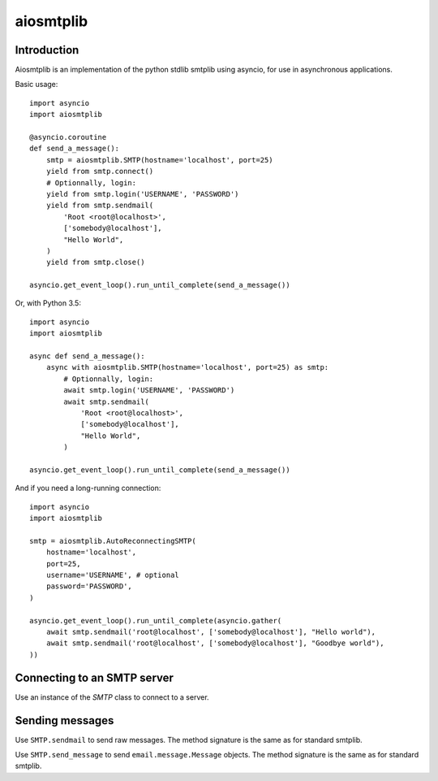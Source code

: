 aiosmtplib
==========

Introduction
------------

Aiosmtplib is an implementation of the python stdlib smtplib using asyncio, for
use in asynchronous applications.

Basic usage::

    import asyncio
    import aiosmtplib

    @asyncio.coroutine
    def send_a_message():
        smtp = aiosmtplib.SMTP(hostname='localhost', port=25)
        yield from smtp.connect()
        # Optionnally, login:
        yield from smtp.login('USERNAME', 'PASSWORD')
        yield from smtp.sendmail(
            'Root <root@localhost>',
            ['somebody@localhost'],
            "Hello World",
        )
        yield from smtp.close()

    asyncio.get_event_loop().run_until_complete(send_a_message())


Or, with Python 3.5::

    import asyncio
    import aiosmtplib

    async def send_a_message():
        async with aiosmtplib.SMTP(hostname='localhost', port=25) as smtp:
            # Optionnally, login:
            await smtp.login('USERNAME', 'PASSWORD')
            await smtp.sendmail(
                'Root <root@localhost>',
                ['somebody@localhost'],
                "Hello World",
            )

    asyncio.get_event_loop().run_until_complete(send_a_message())


And if you need a long-running connection::

    import asyncio
    import aiosmtplib

    smtp = aiosmtplib.AutoReconnectingSMTP(
        hostname='localhost',
        port=25,
        username='USERNAME', # optional
        password='PASSWORD',
    )

    asyncio.get_event_loop().run_until_complete(asyncio.gather(
        await smtp.sendmail('root@localhost', ['somebody@localhost'], "Hello world"),
        await smtp.sendmail('root@localhost', ['somebody@localhost'], "Goodbye world"),
    ))


Connecting to an SMTP server
----------------------------

Use an instance of the `SMTP` class to connect to a server.

Sending messages
----------------

Use ``SMTP.sendmail`` to send raw messages. The method signature is the same as
for standard smtplib.

Use ``SMTP.send_message`` to send ``email.message.Message`` objects. The method
signature is the same as for standard smtplib.
